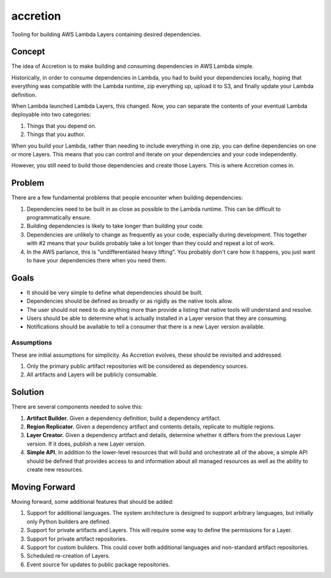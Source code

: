 #########
accretion
#########

Tooling for building AWS Lambda Layers containing desired dependencies.


Concept
*******

The idea of Accretion is to make building and consuming dependencies in AWS Lambda simple.

Historically, in order to consume dependencies in Lambda,
you had to build your dependencies locally,
hoping that everything was compatible with the Lambda runtime,
zip everything up,
upload it to S3,
and finally update your Lambda definition.

When Lambda launched Lambda Layers, this changed.
Now, you can separate the contents of your eventual Lambda deployable into two categories:

#. Things that you depend on.
#. Things that you author.

When you build your Lambda,
rather than needing to include everything in one zip,
you can define dependencies on one or more Layers.
This means that you can control and iterate on your dependencies and your code independently.

However, you still need to build those dependencies and create those Layers.
This is where Accretion comes in.

Problem
*******

There are a few fundamental problems that people encounter when building dependencies:

#. Dependencies need to be built in as close as possible to the Lambda runtime.
   This can be difficult to programmatically ensure.
#. Building dependencies is likely to take longer than building your code.
#. Dependencies are unlikely to change as frequently as your code, especially during development.
   This together with #2 means that your builds probably take a lot longer than they could and repeat a lot of work.
#. In the AWS parlance, this is "undifferentiated heavy lifting".
   You probably don't care how it happens, you just want to have your dependencies there when you need them.

Goals
*****

* It should be very simple to define what dependencies should be built.
* Dependencies should be defined as broadly or as rigidly as the native tools allow.
* The user should not need to do anything more than provide a listing that native tools will understand and resolve.
* Users should be able to determine what is actually installed in a Layer version that they are consuming.
* Notifications should be available to tell a consumer that there is a new Layer version available.

Assumptions
===========

These are initial assumptions for simplicity.
As Accretion evolves, these should be revisited and addressed.

#. Only the primary public artifact repositories will be considered as dependency sources.
#. All artifacts and Layers will be publicly consumable.

Solution
********

There are several components needed to solve this:

#. **Artifact Builder.**
   Given a dependency definition, build a dependency artifact.
#. **Region Replicator.**
   Given a dependency artifact and contents details, replicate to multiple regions.
#. **Layer Creator.**
   Given a dependency artifact and details, determine whether it differs from the previous Layer version.
   If it does, publish a new Layer version.
#. **Simple API.**
   In addition to the lower-level resources that will build and orchestrate all of the above,
   a simple API should be defined that provides access to and information about all managed resources
   as well as the ability to create new resources.

Moving Forward
**************

Moving forward, some additional features that should be added:

#. Support for additional languages.
   The system architecture is designed to support arbitrary languages,
   but initially only Python builders are defined.
#. Support for private artifacts and Layers.
   This will require some way to define the permissions for a Layer.
#. Support for private artifact repositories.
#. Support for custom builders.
   This could cover both additional languages and non-standard artifact repositories.
#. Scheduled re-creation of Layers.
#. Event source for updates to public package repositories.
